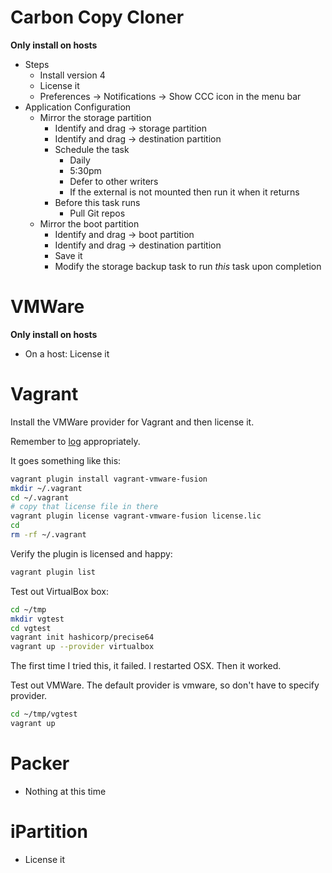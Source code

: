 # [[file:~/git/github/osx-provision/El-Capitan/provisioning.org::089A38CA-43AD-4BE4-8EF4-C77E57CF25F3][089A38CA-43AD-4BE4-8EF4-C77E57CF25F3]]
* Carbon Copy Cloner

*Only install on hosts*

- Steps
  - Install version 4
  - License it
  - Preferences \rarr Notifications \rarr Show CCC icon in the menu bar
- Application Configuration
  - Mirror the storage partition
    - Identify and drag \rarr storage partition
    - Identify and drag \rarr destination partition
    - Schedule the task
      - Daily
      - 5:30pm
      - Defer to other writers
      - If the external is not mounted then run it when it returns
    - Before this task runs
      - Pull Git repos
  - Mirror the boot partition
    - Identify and drag \rarr boot partition
    - Identify and drag \rarr destination partition
    - Save it
    - Modify the storage backup task to run /this/ task upon completion

* VMWare

*Only install on hosts*

- On a host: License it

* Vagrant

Install the VMWare provider for Vagrant and then license it.

Remember to [[http://docs.vagrantup.com/v2/other/debugging.html][log]] appropriately.

It goes something like this:

#+begin_src sh
vagrant plugin install vagrant-vmware-fusion
mkdir ~/.vagrant
cd ~/.vagrant
# copy that license file in there
vagrant plugin license vagrant-vmware-fusion license.lic
cd
rm -rf ~/.vagrant
#+end_src

Verify the plugin is licensed and happy:

#+NAME: CCCFA8CD-1754-4BD6-A355-7907E885B6C4
#+BEGIN_SRC sh
vagrant plugin list
#+END_SRC

Test out VirtualBox box:

#+begin_src sh
cd ~/tmp
mkdir vgtest
cd vgtest
vagrant init hashicorp/precise64
vagrant up --provider virtualbox
#+end_src

The first time I tried this, it failed. I restarted OSX. Then it worked.

Test out VMWare. The default provider is vmware, so don't have to specify
provider.

#+begin_src sh
cd ~/tmp/vgtest
vagrant up
#+end_src

* Packer

- Nothing at this time

* iPartition

- License it
# 089A38CA-43AD-4BE4-8EF4-C77E57CF25F3 ends here

